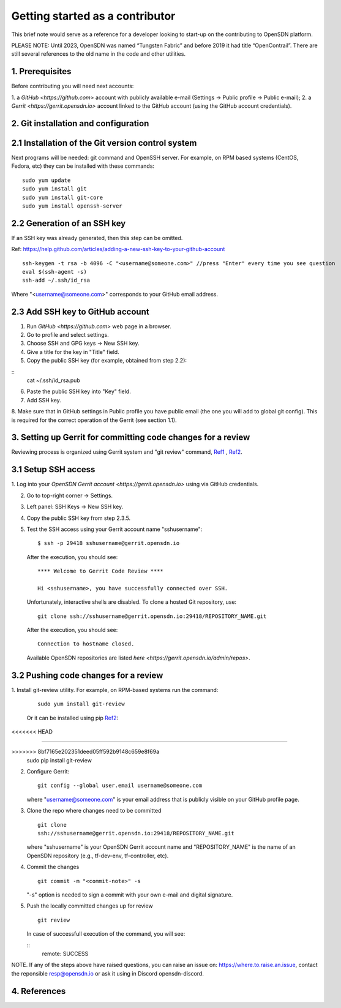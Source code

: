 Getting started as a contributor
================================

This brief note would serve as a reference for a developer looking to
start-up on the contributing to OpenSDN platform.

PLEASE NOTE: Until 2023, OpenSDN was named “Tungsten Fabric” and
before 2019 it had title “OpenContrail”. There are still several 
references to the old name in the code and other utilities. 

1. Prerequisites
----------------

Before contributing you will need next accounts:

1. a `GitHub <https://github.com>` account with publicly available e-mail
(Settings -> Public profile -> Public e-mail);
2. a `Gerrit <https://gerrit.opensdn.io>` account linked to the GitHub
account (using the GitHub account credentials).

2. Git installation and configuration
-------------------------------------

2.1 Installation of the Git version control system
---------------------------------------------------
Next programs will be needed: git command and OpenSSH server.
For example, on RPM based systems (CentOS, Fedora, etc) they can be installed with
these commands:

::

        sudo yum update 
        sudo yum install git
        sudo yum install git-core
        sudo yum install openssh-server

2.2 Generation of an SSH key
----------------------------

If an SSH key was already generated, then this step can be omitted.

Ref:
https://help.github.com/articles/adding-a-new-ssh-key-to-your-github-account

::

        ssh-keygen -t rsa -b 4096 -C "<username@someone.com>" //press "Enter" every time you see question
        eval $(ssh-agent -s)
        ssh-add ~/.ssh/id_rsa

Where "<username@someone.com>" corresponds to your GitHub email address.


2.3 Add SSH key to GitHub account
---------------------------------

1. Run `GitHub <https://github.com>` web page in a browser. 

2. Go to profile and select settings.

3. Choose SSH and GPG keys -> New SSH key.

4. Give a title for the key in "Title" field.

5. Copy the public SSH key (for example, obtained from step 2.2):

::
        cat ~/.ssh/id_rsa.pub

6. Paste the public SSH key into "Key" field.

7. Add SSH key.

8. Make sure that in GitHub settings in Public profile you have public email
(the one you will add to global git config). This is required for the correct
operation of the Gerrit (see section 1.1).


3. Setting up Gerrit for committing code changes for a review
-------------------------------------------------------------

Reviewing process is organized using Gerrit system and
"git review" command, `Ref1`_ , `Ref2`_.

3.1 Setup SSH access
--------------------

1. Log into your `OpenSDN Gerrit account <https://gerrit.opensdn.io>`
using via GitHub credentials.

2. Go to top-right corner -> Settings.

3. Left panel: SSH Keys -> New SSH key.

4. Copy the public SSH key from step 2.3.5.

5. Test the SSH access using your Gerrit account name "sshusername":

   ::

      $ ssh -p 29418 sshusername@gerrit.opensdn.io
   
   After the execution, you should see:

   ::
   
      **** Welcome to Gerrit Code Review ****

      Hi <sshusername>, you have successfully connected over SSH.

   Unfortunately, interactive shells are disabled. 
   To clone a hosted Git repository, use:

   ::

      git clone ssh://sshusername@gerrit.opensdn.io:29418/REPOSITORY_NAME.git
   
   After the execution, you should see:

   ::

      Connection to hostname closed.

   Available OpenSDN repositories are listed `here <https://gerrit.opensdn.io/admin/repos>`.

3.2 Pushing code changes for a review
-------------------------------------

1. Install git-review utility. For example, on RPM-based systems run the
command:

   ::

      sudo yum install git-review
   
   Or it can be installed using pip `Ref2`_:
<<<<<<< HEAD

   ::

=======

   ::

>>>>>>> 8bf7165e202351deed05ff592b9148c659e8f69a
      sudo pip install git-review

2. Configure Gerrit:

   ::

      git config --global user.email username@someone.com
   
   where "username@someone.com" is your email address that is publicly visible on
   your GitHub profile page.

3. Clone the repo where changes need to be committed

   ::

      git clone
      ssh://sshusername@gerrit.opensdn.io:29418/REPOSITORY_NAME.git
   
   where "sshusername" is your OpenSDN Gerrit account name and "REPOSITORY_NAME"
   is the name of an OpenSDN repository (e.g., tf-dev-env, tf-controller, etc).

4. Commit the changes

   ::

      git commit -m "<commit-note>" -s

   "-s" option is needed to sign a commit with your own e-mail and digital
   signature.

5. Push the locally committed changes up for review

   ::

      git review

   In case of successfull execution of the command, you will see:

   ::
      remote: SUCCESS

NOTE. If any of the steps above have raised questions, you can raise an issue on:
https://where.to.raise.an.issue, contact the reponsible resp@opensdn.io or ask
it using in Discord opensdn-discord.

4. References
-------------

.. _Ref1: https://gerrit-review.googlesource.com/Documentation/user-notify.html

.. _Ref2: https://docs.opendev.org/opendev/git-review/latest/installation.html
